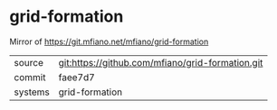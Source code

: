 * grid-formation

Mirror of https://git.mfiano.net/mfiano/grid-formation

|---------+-------------------------------------------|
| source  | git:https://github.com/mfiano/grid-formation.git   |
| commit  | faee7d7  |
| systems | grid-formation |
|---------+-------------------------------------------|

